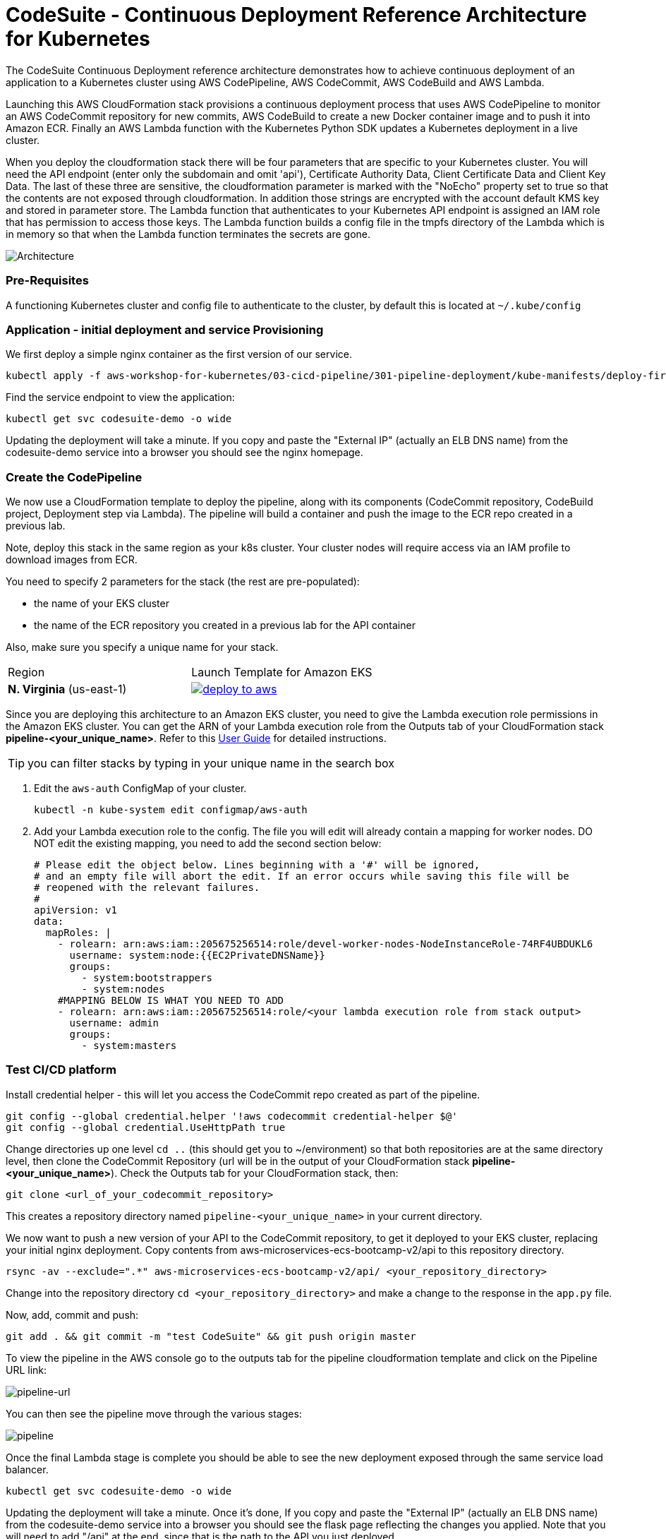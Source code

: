 :icons:
:linkcss:
:imagesdir: ./images

= CodeSuite - Continuous Deployment Reference Architecture for Kubernetes

The CodeSuite Continuous Deployment reference architecture demonstrates how to achieve continuous
deployment of an application to a Kubernetes cluster using AWS CodePipeline, AWS CodeCommit, AWS CodeBuild and AWS Lambda.

Launching this AWS CloudFormation stack provisions a continuous deployment process that uses AWS CodePipeline
to monitor an AWS CodeCommit repository for new commits, AWS CodeBuild to create a new Docker container image and to push
it into Amazon ECR. Finally an AWS Lambda function with the Kubernetes Python SDK updates a Kubernetes deployment in a live cluster.

When you deploy the cloudformation stack there will be four parameters that are specific to your Kubernetes cluster. You will need the API endpoint (enter only the subdomain and omit 'api'), Certificate Authority Data, Client Certificate Data and Client Key Data.
The last of these three are sensitive, the cloudformation parameter is marked with the "NoEcho" property set to true so that the contents are not exposed through cloudformation. In addition those strings are encrypted with the account default
KMS key and stored in parameter store. The Lambda function that authenticates to your Kubernetes API endpoint is assigned an IAM role that has permission to access those keys. The Lambda function builds a config file in the tmpfs directory of the Lambda which is in memory
so that when the Lambda function terminates the secrets are gone.

image::architecture.png[Architecture]

=== Pre-Requisites

A functioning Kubernetes cluster and config file to authenticate to the cluster, by default this is located at `~/.kube/config`

=== Application - initial deployment and service Provisioning

We first deploy a simple nginx container as the first version of our service.

    kubectl apply -f aws-workshop-for-kubernetes/03-cicd-pipeline/301-pipeline-deployment/kube-manifests/deploy-first.yml

Find the service endpoint to view the application:

    kubectl get svc codesuite-demo -o wide

Updating the deployment will take a minute. If you copy and paste the "External IP" (actually an ELB DNS name) from the codesuite-demo service into a browser you should see the nginx homepage.

=== Create the CodePipeline

We now use a CloudFormation template to deploy the pipeline, along with its components (CodeCommit repository, CodeBuild project, Deployment step via Lambda). The pipeline will build a container and push the image to the ECR repo created in a previous lab.

Note, deploy this stack in the same region as your k8s cluster. Your cluster nodes will require access via an IAM profile to download images from ECR.

You need to specify 2 parameters for the stack (the rest are pre-populated):

 - the name of your EKS cluster
 - the name of the ECR repository you created in a previous lab for the API container

Also, make sure you specify a unique name for your stack.

|===

|Region | Launch Template for Amazon EKS
| *N. Virginia* (us-east-1)
a| image::./deploy-to-aws.png[link=https://console.aws.amazon.com/cloudformation/home?region=us-east-1#/stacks/new?stackName=pipeline-YOUR-UNIQUE-NAME&templateURL=https://s3.amazonaws.com/cf-templates-16bq2bkk3lpm-us-east-1/ehi-aws-refarch-codesuite-kubernetes.yaml]

|===

Since you are deploying this architecture to an Amazon EKS cluster, you need to give the Lambda
execution role permissions in the Amazon EKS cluster. You can get the ARN of your Lambda execution role
from the Outputs tab of your CloudFormation stack *pipeline-<your_unique_name>*. Refer to this 
link:https://docs.aws.amazon.com/eks/latest/userguide/add-user-role.html[User Guide] for detailed
instructions.

TIP: you can filter stacks by typing in your unique name in the search box

1. Edit the `aws-auth` ConfigMap of your cluster.

    kubectl -n kube-system edit configmap/aws-auth

2. Add your Lambda execution role to the config. The file you will edit will already contain a mapping for worker nodes. DO NOT edit the existing mapping, you need to add the second section below:

    # Please edit the object below. Lines beginning with a '#' will be ignored,
    # and an empty file will abort the edit. If an error occurs while saving this file will be
    # reopened with the relevant failures.
    #
    apiVersion: v1
    data:
      mapRoles: |
        - rolearn: arn:aws:iam::205675256514:role/devel-worker-nodes-NodeInstanceRole-74RF4UBDUKL6
          username: system:node:{{EC2PrivateDNSName}}
          groups:
            - system:bootstrappers
            - system:nodes
        #MAPPING BELOW IS WHAT YOU NEED TO ADD
        - rolearn: arn:aws:iam::205675256514:role/<your lambda execution role from stack output>
          username: admin
          groups:
            - system:masters

=== Test CI/CD platform

Install credential helper - this will let you access the CodeCommit repo created as part of the pipeline.

    git config --global credential.helper '!aws codecommit credential-helper $@'
    git config --global credential.UseHttpPath true

Change directories up one level `cd ..` (this should get you to ~/environment) so that both repositories are at the same directory level, then clone the CodeCommit Repository (url will be in the output of your CloudFormation stack *pipeline-<your_unique_name>*).
Check the Outputs tab for your CloudFormation stack, then:

    git clone <url_of_your_codecommit_repository>

This creates a repository directory named `pipeline-<your_unique_name>` in your current directory.

We now want to push a new version of your API to the CodeCommit repository, to get it deployed to your EKS cluster, replacing your initial nginx deployment. Copy contents from aws-microservices-ecs-bootcamp-v2/api to this repository directory.

    rsync -av --exclude=".*" aws-microservices-ecs-bootcamp-v2/api/ <your_repository_directory>

Change into the repository directory `cd <your_repository_directory>` and make a change to the response in the `app.py` file.

Now, add, commit and push:

    git add . && git commit -m "test CodeSuite" && git push origin master

To view the pipeline in the AWS console go to the outputs tab for the pipeline cloudformation template and click on the Pipeline URL link:

image::pipeline-url.png[pipeline-url]

You can then see the pipeline move through the various stages:

image::pipeline.png[pipeline]

Once the final Lambda stage is complete you should be able to see the new deployment exposed through the same service load balancer.

    kubectl get svc codesuite-demo -o wide

Updating the deployment will take a minute. Once it's done, If you copy and paste the "External IP" (actually an ELB DNS name) from the codesuite-demo service into a browser you should see the flask page reflecting the changes you applied. Note that you will need to add "/api" at the end, since that is the path to the API you just deployed.

=== Cleaning up the example resources

To remove all resources created by this example do the following:

1. Delete the main CloudFormation stack which deletes the substacks and resources.
2. Manually delete resources which may contain files:
* S3 bucket: ArtifactBucket
* S3 bucket: LambdaCopy bucket
* ECR repository: Repository
3. Delete the Kubernetes deployment and service

== CloudFormation template resources

The following section explains all of the resources created the CloudFormation template provided with this example.

link:/templates/lambda-copy.yaml[lambda-copy]

This creates a Lambda function that copies the Lambda code from the central account into the user account.

link:/templates/ssm-inject.yaml[ssm-inject]

Deploys a custom resource via Lambda which creates secure string key value pairs for all of the secrets required to authenticate to the Kubernetes cluster.

link:/templates/deployment-pipeline.yaml[deployment-pipeline]

Resources that compose the deployment pipeline include the CodeBuild project, the CodePipeline pipeline, an S3 bucket for deployment artifacts, and ECR repository for the container images and all necessary IAM roles used by those services.

== License Summary

This sample code is made available under a modified MIT license. See the LICENSE file.
